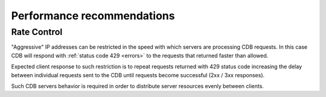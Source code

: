 .. _performance:

Performance recommendations
===========================


Rate Control
-------------

"Aggressive" IP addresses can be restricted in the speed with which servers are processing CDB requests. In this case CDB will respond with :ref:`status code 429 <errors>` to the requests that returned faster than allowed.

Expected client response to such restriction is to repeat requests returned with 429 status code increasing the delay between individual requests sent to the CDB until requests become successful (2xx / 3xx responses).

Such CDB servers behavior is required in order to distribute server resources evenly between clients.